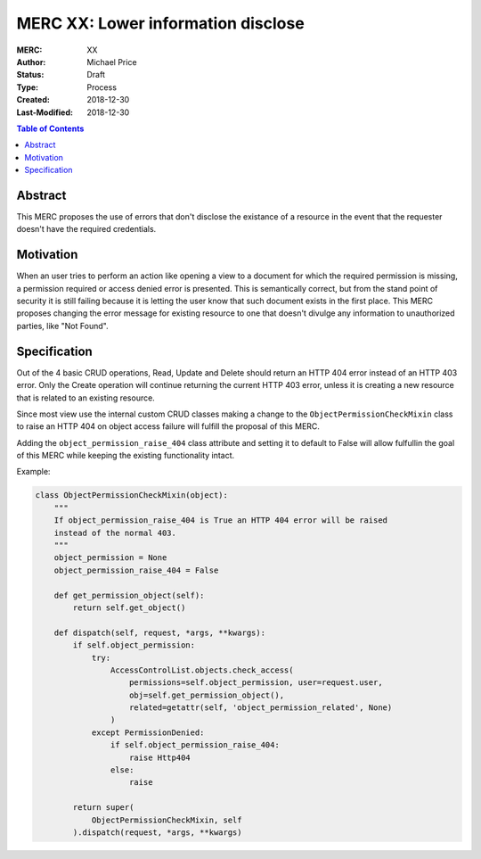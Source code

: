 ===================================
MERC XX: Lower information disclose
===================================

:MERC: XX
:Author: Michael Price
:Status: Draft
:Type: Process
:Created: 2018-12-30
:Last-Modified: 2018-12-30

.. contents:: Table of Contents
   :depth: 3
   :local:

Abstract
========

This MERC proposes the use of errors that don't disclose the existance of a
resource in the event that the requester doesn't have the required credentials.

Motivation
==========

When an user tries to perform an action like opening a view to a document for
which the required permission is missing, a permission required or access
denied error is presented. This is semantically correct, but from the stand
point of security it is still failing because it is letting the user know
that such document exists in the first place. This MERC proposes changing the
error message for existing resource to one that doesn't divulge any information
to unauthorized parties, like "Not Found".

Specification
=============

Out of the 4 basic CRUD operations, Read, Update and Delete should return an
HTTP 404 error instead of an HTTP 403 error. Only the Create operation will
continue returning the current HTTP 403 error, unless it is creating a
new resource that is related to an existing resource.

Since most view use the internal custom CRUD classes making a change to the
``ObjectPermissionCheckMixin`` class to raise an HTTP 404 on object access
failure will fulfill the proposal of this MERC.

Adding the ``object_permission_raise_404`` class attribute and setting it
to default to False will allow fulfullin the goal of this MERC while
keeping the existing functionality intact.


Example:

.. code-block:: python

    class ObjectPermissionCheckMixin(object):
        """
        If object_permission_raise_404 is True an HTTP 404 error will be raised
        instead of the normal 403.
        """
        object_permission = None
        object_permission_raise_404 = False

        def get_permission_object(self):
            return self.get_object()

        def dispatch(self, request, *args, **kwargs):
            if self.object_permission:
                try:
                    AccessControlList.objects.check_access(
                        permissions=self.object_permission, user=request.user,
                        obj=self.get_permission_object(),
                        related=getattr(self, 'object_permission_related', None)
                    )
                except PermissionDenied:
                    if self.object_permission_raise_404:
                        raise Http404
                    else:
                        raise

            return super(
                ObjectPermissionCheckMixin, self
            ).dispatch(request, *args, **kwargs)

